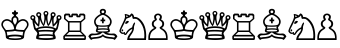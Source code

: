 SplineFontDB: 1.0
FontName: ScidbChessCases
FullName: Scidb Chess Cases
FamilyName: Scidb Chess Cases
Weight: Book
Copyright: Generated by Fontographer 4.1
Version: Macromedia Fontographer 4.1 22/08/99
ItalicAngle: 0
UnderlinePosition: -133
UnderlineWidth: 20
Ascent: 1000
Descent: 0
Order2: 1
XUID: [1021 51 2136431833 9754436]
FSType: 0
PfmFamily: 81
TTFWeight: 400
TTFWidth: 5
Panose: 0 0 4 0 0 0 0 0 0 0
LineGap: 0
VLineGap: 0
OS2TypoAscent: 1000
OS2TypoDescent: 0
OS2TypoLinegap: 0
OS2WinAscent: 0
OS2WinAOffset: 1
OS2WinDescent: 0
OS2WinDOffset: 1
HheadAscent: 0
HheadAOffset: 1
HheadDescent: 59
HheadDOffset: 1
OS2SubXSize: 700
OS2SubYSize: 650
OS2SubXOff: 0
OS2SubYOff: 143
OS2SupXSize: 700
OS2SupYSize: 650
OS2SupXOff: 0
OS2SupYOff: 453
OS2StrikeYSize: 50
OS2StrikeYPos: 259
OS2FamilyClass: 0
OS2Vendor: 'PfEd'
TtfTable: prep 132
5UdKc()@W"'GM2o&eYcg&.f?_%LrpW$k*LO$47(G#RCM7!WiB'!!!%Z\,lV`7;,(XBLG:&6q(cW
7;,(XBLG:&6q(cW7;,(XBLG:&6q(cW7;,(XBLG:&6q(cW7;,(XBLG:&6q(cWZNUJ$!%YA\#"ASC
Ylk1uBLK*0#"<2n
EndTtf
TtfTable: fpgm 20
5QLj9G"!OX"!pA\@;$K&BOF4[
EndTtf
TtfTable: cvt  52
!!!*h".B>U!&FU=!%\-S!%7i(!5AMF!Pne:!N#nU!-J:3!3uW\!65*^!:Bjn!$MDh
EndTtf
TtfTable: maxp 32
!!*'"!"T)a!"&`e!"&]-!!iQi!"&]+!20CG!!*'#
EndTtf
LangName: 1033 "" "" "Regular" "Macromedia Fontographer 4.1 Scidb Chess Cases" "" "Macromedia Fontographer 4.1 22/08/99" 
Encoding: UnicodeBmp
UnicodeInterp: none
DisplaySize: -24
AntiAlias: 1
FitToEm: 1
WinInfo: 64 16 4
BeginChars: 65536 13
StartChar: .notdef
Encoding: 0 -1 0
Width: 1000
Flags: W
TtfInstrs: 46
YlOhX4L,1p)!s)`"pNdEZ3(.Fm4n[H!rsu:Z3:@Jm4tsP"r[>$Z2k"Dm4nYA
EndTtf
Fore
33 0 m 1,0,-1
 33 666 l 1,1,-1
 366 666 l 1,2,-1
 366 0 l 1,3,-1
 33 0 l 1,0,-1
66 33 m 1,4,-1
 333 33 l 1,5,-1
 333 633 l 1,6,-1
 66 633 l 1,7,-1
 66 33 l 1,4,-1
EndSplineSet
EndChar
StartChar: WhiteKing
Encoding: 9812 9812 3
Width: 730
GlyphClass: 2
Flags: W
Fore
374 0 m 0,0,1
 149 0 149 0 146 75 c 0,2,3
 143 156 143 156 125 205 c 0,4,5
 113 236 113 236 77 283 c 0,6,7
 33 342 33 342 33 388 c 0,8,9
 33 431 33 431 58 464.5 c 128,-1,10
 83 498 83 498 123 513 c 0,11,12
 150 523 150 523 173 523 c 0,13,14
 228 522 228 522 284 479 c 2,15,-1
 285 479 l 1,16,17
 285 505 285 505 288 530 c 0,18,19
 288 537 288 537 295 551 c 0,20,21
 304 573 304 573 347 603 c 1,22,-1
 347 629 l 1,23,-1
 302 656 l 1,24,-1
 302 697 l 1,25,-1
 343 697 l 1,26,-1
 357 740 l 1,27,-1
 391 740 l 1,28,-1
 406 697 l 1,29,-1
 447 697 l 1,30,-1
 447 656 l 1,31,-1
 401 629 l 1,32,-1
 401 603 l 1,33,34
 441 575 441 575 454 551 c 1,35,36
 460 536 460 536 460.5 528 c 128,-1,37
 461 520 461 520 462 503.5 c 128,-1,38
 463 487 463 487 463 479 c 1,39,-1
 464 479 l 2,40,41
 516 522 516 522 575 523 c 0,42,43
 614 524 614 524 650.5 501 c 128,-1,44
 687 478 687 478 703 442 c 0,45,46
 715 416 715 416 715 388 c 0,47,48
 715 340 715 340 672 283 c 0,49,50
 653 258 653 258 645 246 c 0,51,52
 632 226 632 226 624 205 c 0,53,54
 605 156 605 156 602 75 c 0,55,56
 600 0 600 0 374 0 c 0,0,1
374 378 m 0,57,58
 374 380 374 380 385 395 c 0,59,60
 412 435 412 435 419 462 c 1,61,62
 422 485 422 485 422 494 c 0,63,64
 422 561 422 561 375 561 c 0,65,66
 326 561 326 561 326 494 c 0,67,68
 326 481 326 481 329 462 c 1,69,70
 337 431 337 431 367 390 c 0,71,72
 374 380 374 380 374 378 c 0,57,58
675 381 m 0,73,74
 675 431 675 431 640 458 c 1,75,76
 612 482 612 482 575 482 c 0,77,78
 524 482 524 482 469 433 c 0,79,80
 401 373 401 373 395 277 c 0,81,82
 394 269 394 269 436 260 c 0,83,84
 464 254 464 254 524 252 c 2,85,-1
 554 251 l 2,86,87
 569 250 569 250 580 250 c 2,88,-1
 584 250 l 1,89,-1
 600 250 l 1,90,91
 618 273 618 273 652 321 c 1,92,93
 675 357 675 357 675 381 c 0,73,74
374 229 m 1,94,95
 354 220 354 220 293 214 c 0,96,97
 263 212 263 212 201 208 c 2,98,-1
 168 205 l 1,99,100
 180 156 180 156 183 111 c 1,101,102
 260 135 260 135 374 135 c 0,103,104
 489 135 489 135 565 111 c 1,105,106
 569 163 569 163 580 205 c 1,107,108
 538 207 538 207 455 214 c 0,109,110
 434 216 434 216 414 219 c 0,111,112
 390 222 390 222 374 229 c 1,94,95
73 381 m 0,113,114
 73 359 73 359 97 321 c 2,115,-1
 98 319 l 2,116,117
 113 294 113 294 136 267 c 0,118,119
 147 254 147 254 148 250 c 1,120,-1
 168 250 l 2,121,122
 219 250 219 250 286 257 c 0,123,124
 315 260 315 260 334.5 265 c 128,-1,125
 354 270 354 270 354 277 c 0,126,127
 345 374 345 374 279 433 c 0,128,129
 224 482 224 482 173 482 c 0,130,131
 110 482 110 482 83 426 c 0,132,133
 73 405 73 405 73 381 c 0,113,114
374 40 m 0,134,135
 415 40 415 40 463 45 c 0,136,137
 531 51 531 51 531 62 c 0,138,139
 531 77 531 77 489 82 c 0,140,141
 427 91 427 91 375 91 c 128,-1,142
 323 91 323 91 260 82 c 0,143,144
 218 77 218 77 218 62 c 0,145,146
 218 51 218 51 286 45 c 0,147,148
 333 40 333 40 374 40 c 0,134,135
EndSplineSet
EndChar
StartChar: WhiteQueen
Encoding: 9813 9813 4
Width: 820
GlyphClass: 2
Flags: W
Fore
423 252 m 1,0,-1
 435 252 l 2,1,2
 437 252 437 252 441 253 c 0,3,4
 445 253 445 253 448 253 c 0,5,6
 473 253 473 253 523.5 249 c 128,-1,7
 574 245 574 245 600 245 c 0,8,9
 621 245 621 245 621 250 c 0,10,11
 620 252 620 252 619 253 c 1,12,-1
 619 254 l 1,13,-1
 620 255 l 1,14,15
 620 280 620 280 531 292 c 0,16,17
 471 301 471 301 424 301 c 0,18,19
 376 301 376 301 317 293 c 0,20,21
 228 280 228 280 228 255 c 2,22,-1
 228 253 l 1,23,24
 227 252 227 252 227 250 c 0,25,26
 227 245 227 245 247 245 c 0,27,28
 251 245 251 245 304 249 c 0,29,30
 312 249 312 249 329 250 c 2,31,-1
 354 252 l 2,32,33
 382 253 382 253 398 253 c 0,34,35
 400 253 400 253 405 253 c 0,36,37
 409 252 409 252 411 252 c 2,38,-1
 423 252 l 1,0,-1
606 202 m 1,39,40
 513 213 513 213 424 213 c 0,41,42
 399 213 399 213 374 212 c 2,43,-1
 326 210 l 2,44,45
 298 209 298 209 241 202 c 1,46,47
 248 197 248 197 251.5 183.5 c 128,-1,48
 255 170 255 170 255 158 c 0,49,50
 255 138 255 138 248 133 c 1,51,52
 324 145 324 145 424 145 c 0,53,54
 525 145 525 145 599 133 c 1,55,56
 592 138 592 138 592 158 c 0,57,58
 592 192 592 192 606 202 c 1,39,40
424 105 m 0,59,60
 356 105 356 105 295 100 c 0,61,62
 240 94 240 94 240 74 c 0,63,64
 240 46 240 46 424 46 c 0,65,66
 607 46 607 46 607 74 c 0,67,68
 607 83 607 83 592 91 c 1,69,70
 563 101 563 101 495 104 c 0,71,72
 457 105 457 105 424 105 c 0,59,60
424 694 m 0,73,74
 396 694 396 694 396 666 c 128,-1,75
 396 638 396 638 424 638 c 0,76,77
 451 638 451 638 451 666 c 128,-1,78
 451 694 451 694 424 694 c 0,73,74
424 727 m 0,79,80
 449 727 449 727 467 708 c 128,-1,81
 485 689 485 689 485 664 c 0,82,83
 485 654 485 654 477 634 c 0,84,85
 467 610 467 610 466 604 c 0,86,87
 461 586 461 586 461 555 c 0,88,89
 461 493 461 493 485 393 c 1,90,91
 546 520 546 520 546 585 c 0,92,93
 546 600 546 600 541 620 c 0,94,95
 539 629 539 629 539 634 c 0,96,97
 539 659 539 659 557.5 678 c 128,-1,98
 576 697 576 697 602 697 c 128,-1,99
 628 697 628 697 647 678.5 c 128,-1,100
 666 660 666 660 666 634 c 0,101,102
 666 605 666 605 646 588 c 1,103,104
 621 573 621 573 616 533 c 0,105,106
 614 516 614 516 614 489 c 0,107,108
 614 454 614 454 620 394 c 1,109,110
 692 468 692 468 692 517 c 0,111,112
 692 524 692 524 689 542 c 0,113,114
 687 556 687 556 687 560 c 0,115,116
 687 586 687 586 705.5 604.5 c 128,-1,117
 724 623 724 623 750 623 c 128,-1,118
 776 623 776 623 794.5 604.5 c 128,-1,119
 813 586 813 586 813 560 c 0,120,121
 813 514 813 514 761 491 c 1,122,123
 758 441 758 441 742 375 c 2,124,-1
 728 318 l 1,125,126
 725 308 725 308 720 288 c 1,127,128
 720 272 720 272 685 235 c 0,129,130
 637 186 637 186 637 159 c 0,131,132
 637 148 637 148 648 126 c 0,133,134
 662 95 662 95 663 93 c 0,135,136
 668 80 668 80 668 63 c 0,137,138
 668 60 668 60 667 55 c 0,139,140
 667 50 667 50 667 47 c 2,141,-1
 667 45 l 1,142,-1
 667 44 l 2,143,144
 667 17 667 17 552 6 c 0,145,146
 506 1 506 1 443 0 c 0,147,148
 430 0 430 0 423 0 c 0,149,150
 370 0 370 0 294 7 c 0,151,152
 178 17 178 17 178 44 c 1,153,-1
 179 45 l 1,154,-1
 179 47 l 2,155,156
 179 48 179 48 179 51 c 0,157,158
 178 54 178 54 178 55 c 2,159,-1
 178 63 l 2,160,161
 178 86 178 86 193 117.5 c 128,-1,162
 208 149 208 149 208 159 c 0,163,164
 208 167 208 167 206 172 c 0,165,166
 199 197 199 197 162 234 c 128,-1,167
 125 271 125 271 125 288 c 1,168,169
 114 331 114 331 94 418 c 1,170,171
 87 456 87 456 85 491 c 1,172,173
 33 514 33 514 33 560 c 0,174,175
 33 586 33 586 51.5 604.5 c 128,-1,176
 70 623 70 623 96 623 c 128,-1,177
 122 623 122 623 140.5 604.5 c 128,-1,178
 159 586 159 586 159 560 c 0,179,180
 159 556 159 556 157 542 c 0,181,182
 154 524 154 524 154 517 c 0,183,184
 154 468 154 468 226 394 c 1,185,186
 232 454 232 454 232 489 c 0,187,188
 232 542 232 542 222 563 c 0,189,190
 216 576 216 576 200 589 c 1,191,192
 189 596 189 596 184.5 604.5 c 128,-1,193
 180 613 180 613 180 634 c 0,194,195
 180 660 180 660 199 678.5 c 128,-1,196
 218 697 218 697 244 697 c 0,197,198
 269 697 269 697 288 678 c 128,-1,199
 307 659 307 659 307 634 c 0,200,201
 307 629 307 629 304 620 c 0,202,203
 300 600 300 600 300 585 c 0,204,205
 300 521 300 521 361 393 c 1,206,207
 376 459 376 459 379 486 c 0,208,209
 385 529 385 529 385 556 c 0,210,211
 385 600 385 600 367 641 c 0,212,213
 361 657 361 657 361 664 c 0,214,215
 361 689 361 689 379.5 708 c 128,-1,216
 398 727 398 727 424 727 c 0,79,80
750 588 m 0,217,218
 739 588 739 588 731 579.5 c 128,-1,219
 723 571 723 571 723 560 c 0,220,221
 723 532 723 532 750 532 c 128,-1,222
 777 532 777 532 777 560 c 128,-1,223
 777 588 777 588 750 588 c 0,217,218
602 659 m 0,224,225
 591 659 591 659 583 651.5 c 128,-1,226
 575 644 575 644 575 632 c 0,227,228
 575 603 575 603 602 603 c 0,229,230
 631 603 631 603 631 632 c 0,231,232
 631 643 631 643 622.5 651 c 128,-1,233
 614 659 614 659 602 659 c 0,224,225
244 659 m 0,234,235
 216 659 216 659 216 632 c 0,236,237
 216 603 216 603 244 603 c 0,238,239
 271 603 271 603 271 632 c 0,240,241
 271 659 271 659 244 659 c 0,234,235
96 588 m 0,242,243
 68 588 68 588 68 560 c 128,-1,244
 68 532 68 532 96 532 c 0,245,246
 123 532 123 532 123 560 c 0,247,248
 123 571 123 571 115 579.5 c 128,-1,249
 107 588 107 588 96 588 c 0,242,243
424 516 m 1,250,251
 416 476 416 476 394 397 c 1,252,253
 388 381 388 381 383 372 c 1,254,-1
 378 365 l 2,255,256
 373 358 373 358 366 345 c 1,257,258
 366 339 366 339 357 352 c 0,259,260
 352 360 352 360 346 369 c 1,261,262
 307 412 307 412 268 524 c 1,263,264
 271 512 271 512 271 491 c 128,-1,265
 271 470 271 470 264 408 c 0,266,267
 261 391 261 391 252 333 c 1,268,-1
 251 328 l 1,269,270
 191 363 191 363 134 443 c 1,271,272
 145 381 145 381 162 318 c 0,273,274
 169 293 169 293 180 290 c 1,275,276
 272 343 272 343 424 343 c 0,277,278
 574 343 574 343 667 290 c 1,279,280
 680 294 680 294 694 351 c 0,281,282
 699 375 699 375 709 423 c 1,283,-1
 714 443 l 1,284,285
 656 363 656 363 596 328 c 1,286,-1
 593 345 l 2,287,288
 576 444 576 444 576 482 c 0,289,290
 576 503 576 503 579 524 c 1,291,292
 554 451 554 451 527 404 c 0,293,294
 517 385 517 385 492 358 c 0,295,296
 483 349 483 349 481 345 c 1,297,298
 475 355 475 355 464 372 c 0,299,300
 460 380 460 380 452.5 398.5 c 128,-1,301
 445 417 445 417 432 476 c 0,302,303
 427 495 427 495 424 516 c 1,250,251
EndSplineSet
EndChar
StartChar: WhiteRook
Encoding: 9814 9814 5
Width: 623
GlyphClass: 2
Flags: W
Fore
188 437 m 1,0,-1
 188 237 l 1,1,-1
 444 237 l 1,2,-1
 444 437 l 1,3,-1
 188 437 l 1,0,-1
55 0 m 1,4,-1
 33 21 l 1,5,-1
 33 99 l 1,6,-1
 149 215 l 1,7,-1
 149 440 l 1,8,-1
 50 527 l 1,9,-1
 50 628 l 1,10,-1
 82 660 l 1,11,-1
 183 660 l 1,12,-1
 203 641 l 1,13,-1
 203 612 l 1,14,-1
 235 612 l 1,15,-1
 235 641 l 1,16,-1
 254 660 l 1,17,-1
 378 660 l 1,18,-1
 397 641 l 1,19,-1
 397 612 l 1,20,-1
 429 612 l 1,21,-1
 429 641 l 1,22,-1
 448 660 l 1,23,-1
 550 660 l 1,24,-1
 582 628 l 1,25,-1
 582 527 l 1,26,-1
 483 440 l 1,27,-1
 483 215 l 1,28,-1
 598 99 l 1,29,-1
 598 21 l 1,30,-1
 577 0 l 1,31,-1
 55 0 l 1,4,-1
73 88 m 1,32,-1
 73 45 l 1,33,-1
 559 45 l 1,34,-1
 559 88 l 1,35,-1
 73 88 l 1,32,-1
183 200 m 1,36,-1
 109 128 l 1,37,-1
 523 128 l 1,38,-1
 449 200 l 1,39,-1
 183 200 l 1,36,-1
273 613 m 1,40,-1
 273 583 l 1,41,-1
 257 568 l 1,42,-1
 184 568 l 1,43,-1
 167 584 l 1,44,-1
 167 615 l 1,45,-1
 104 615 l 1,46,-1
 89 599 l 1,47,-1
 89 536 l 1,48,-1
 165 474 l 1,49,-1
 467 474 l 1,50,-1
 543 536 l 1,51,-1
 543 599 l 1,52,-1
 528 615 l 1,53,-1
 465 615 l 1,54,-1
 465 584 l 1,55,-1
 448 568 l 1,56,-1
 375 568 l 1,57,-1
 359 583 l 1,58,-1
 359 613 l 1,59,-1
 273 613 l 1,40,-1
EndSplineSet
EndChar
StartChar: uni2657
Encoding: 9815 9815 6
Width: 767
GlyphClass: 2
Flags: W
Fore
397 331 m 0,0,1
 336 331 336 331 298 335 c 0,2,3
 285 337 285 337 275 338 c 1,4,5
 282 324 282 324 282 310 c 0,6,7
 282 294 282 294 275 282 c 1,8,9
 290 287 290 287 321 290 c 0,10,11
 362 293 362 293 397 293 c 0,12,13
 485 293 485 293 518 282 c 1,14,15
 511 294 511 294 511 310 c 0,16,17
 511 324 511 324 519 338 c 1,18,-1
 495 335 l 2,19,20
 460 331 460 331 397 331 c 0,0,1
397 738 m 0,21,22
 383 738 383 738 372.5 728.5 c 128,-1,23
 362 719 362 719 362 705 c 128,-1,24
 362 691 362 691 372.5 681.5 c 128,-1,25
 383 672 383 672 397 672 c 128,-1,26
 411 672 411 672 421.5 681.5 c 128,-1,27
 432 691 432 691 432 705 c 128,-1,28
 432 719 432 719 421.5 728.5 c 128,-1,29
 411 738 411 738 397 738 c 0,21,22
397 260 m 2,30,31
 360 260 360 260 287 252 c 1,32,33
 265 248 265 248 265 231 c 0,34,35
 265 217 265 217 325 214 c 0,36,37
 312 215 312 215 397 215 c 0,38,39
 529 215 529 215 529 231 c 0,40,41
 529 252 529 252 487 257 c 0,42,43
 479 258 479 258 430 259 c 0,44,45
 421 259 421 259 406 260 c 2,46,-1
 397 260 l 2,30,31
396 363 m 0,47,48
 512 363 512 363 543 382 c 0,49,50
 562 393 562 393 570 419 c 0,51,52
 573 430 573 430 577 465 c 1,53,54
 572 521 572 521 505 573 c 0,55,56
 442 622 442 622 395 628 c 1,57,58
 352 622 352 622 288 573 c 0,59,60
 221 522 221 522 216 465 c 1,61,62
 220 432 220 432 224 419 c 0,63,64
 232 394 232 394 251.5 381.5 c 128,-1,65
 271 369 271 369 313 366 c 0,66,67
 343 363 343 363 396 363 c 0,47,48
376 418 m 1,68,-1
 376 469 l 1,69,-1
 338 469 l 1,70,-1
 338 512 l 1,71,-1
 376 512 l 1,72,-1
 376 560 l 1,73,-1
 418 560 l 1,74,-1
 418 512 l 1,75,-1
 455 512 l 1,76,-1
 455 469 l 1,77,-1
 418 469 l 1,78,-1
 418 418 l 1,79,-1
 376 418 l 1,68,-1
395 189 m 0,80,81
 388 189 388 189 365 172 c 0,82,83
 350 161 350 161 335 150.5 c 128,-1,84
 320 140 320 140 305 138 c 1,85,86
 273 126 273 126 222 122 c 0,87,88
 210 121 210 121 186 120 c 0,89,90
 141 118 141 118 132 116 c 0,91,92
 96 108 96 108 96 85 c 1,93,94
 101 63 101 63 120 63 c 0,95,96
 126 63 126 63 145 66 c 0,97,98
 173 72 173 72 180 72 c 0,99,100
 242 72 242 72 299 87 c 0,101,102
 376 108 376 108 397 148 c 1,103,104
 419 106 419 106 492 88 c 0,105,106
 558 72 558 72 613 72 c 0,107,108
 620 72 620 72 649 66 c 0,109,110
 668 63 668 63 673 63 c 0,111,112
 693 63 693 63 697 85 c 1,113,114
 697 108 697 108 661 116 c 0,115,116
 650 118 650 118 607 120 c 0,117,118
 582 121 582 121 541 125 c 0,119,120
 515 128 515 128 488 138 c 1,121,122
 467 140 467 140 430 170 c 0,123,124
 406 189 406 189 395 189 c 0,80,81
397 91 m 1,125,126
 351 46 351 46 263 38 c 0,127,128
 246 36 246 36 210 32 c 0,129,130
 166 28 166 28 155 26 c 0,131,132
 115 18 115 18 111 0 c 1,133,134
 83 11 83 11 56 57 c 0,135,136
 45 76 45 76 33 91 c 1,137,138
 71 163 71 163 126 163 c 0,139,140
 137 163 137 163 159 161 c 128,-1,141
 181 159 181 159 192 159 c 0,142,143
 242 159 242 159 300 181 c 1,144,145
 221 189 221 189 221 229 c 0,146,147
 221 242 221 242 232 272 c 128,-1,148
 243 302 243 302 243 317 c 1,149,150
 176 389 176 389 176 456 c 0,151,152
 176 529 176 529 248 591 c 0,153,154
 310 643 310 643 343 648 c 1,155,156
 319 677 319 677 319 711 c 0,157,158
 319 744 319 744 341 762 c 128,-1,159
 363 780 363 780 397 780 c 0,160,161
 430 780 430 780 452.5 762 c 128,-1,162
 475 744 475 744 475 711 c 0,163,164
 475 677 475 677 451 648 c 1,165,166
 483 644 483 644 546 590 c 0,167,168
 618 530 618 530 618 456 c 0,169,170
 618 390 618 390 550 317 c 1,171,172
 550 302 550 302 561.5 271.5 c 128,-1,173
 573 241 573 241 573 229 c 0,174,175
 573 189 573 189 493 181 c 1,176,177
 550 159 550 159 601 159 c 0,178,179
 612 159 612 159 634 161 c 128,-1,180
 656 163 656 163 667 163 c 0,181,182
 722 163 722 163 760 91 c 1,183,184
 744 66 744 66 727 40 c 0,185,186
 707 10 707 10 682 0 c 1,187,188
 678 19 678 19 639 26 c 0,189,190
 633 27 633 27 583 32 c 0,191,192
 565 34 565 34 529 38 c 0,193,194
 441 46 441 46 397 91 c 1,125,126
EndSplineSet
EndChar
StartChar: WhiteKnight
Encoding: 9816 9816 7
Width: 725
GlyphClass: 2
Flags: W
Fore
114 266 m 0,0,1
 130 266 130 266 130 244 c 0,2,3
 130 216 130 216 102 216 c 1,4,5
 104 216 104 216 98 217 c 2,6,-1
 94 217 l 1,7,8
 90 222 90 222 90 234 c 0,9,10
 90 266 90 266 114 266 c 0,0,1
188 403 m 1,11,12
 180 410 180 410 180 422 c 0,13,14
 180 443 180 443 201.5 461 c 128,-1,15
 223 479 223 479 245 479 c 0,16,17
 256 479 256 479 267 473 c 1,18,19
 270 468 270 468 270 464 c 0,20,21
 270 445 270 445 243.5 423.5 c 128,-1,22
 217 402 217 402 195 402 c 0,23,24
 194 403 194 403 191 403 c 2,25,-1
 190 403 l 1,26,-1
 188 403 l 1,11,12
204 614 m 1,27,28
 208 603 208 603 208 593 c 0,29,30
 208 589 208 589 206 575 c 1,31,-1
 206 575 l 1,32,33
 240 583 240 583 254 593 c 1,34,35
 238 603 238 603 230 605.5 c 128,-1,36
 222 608 222 608 205 614 c 2,37,-1
 204 614 l 1,27,28
71 228 m 1,38,39
 75 210 75 210 92 197 c 128,-1,40
 109 184 109 184 128 184 c 1,41,-1
 128 184 l 1,42,-1
 129 184 l 1,43,-1
 130 184 l 2,44,45
 134 184 134 184 147 192.5 c 128,-1,46
 160 201 160 201 166 201 c 0,47,48
 167 201 167 201 171.5 200.5 c 128,-1,49
 176 200 176 200 176 195 c 0,50,51
 176 193 176 193 173 184.5 c 128,-1,52
 170 176 170 176 170 173 c 0,53,54
 170 163 170 163 185 162 c 1,55,56
 192 166 192 166 203 186 c 0,57,58
 222 220 222 220 249 248 c 0,59,60
 290 290 290 290 354 318 c 1,61,62
 355 327 355 327 362 352 c 0,63,64
 376 396 376 396 398 425 c 0,65,66
 408 438 408 438 416 438 c 0,67,68
 419 438 419 438 423 435 c 128,-1,69
 427 432 427 432 427 423 c 0,70,71
 427 416 427 416 417 388 c 0,72,73
 411 368 411 368 404 349 c 0,74,75
 399 334 399 334 399 321 c 0,76,77
 399 318 399 318 400 306 c 0,78,79
 400 226 400 226 334 138 c 0,80,81
 290 81 290 81 284 42 c 1,82,-1
 655 42 l 1,83,84
 659 80 659 80 659 118 c 0,85,86
 659 299 659 299 570 424 c 0,87,88
 546 457 546 457 514 488 c 0,89,90
 470 529 470 529 443 529 c 0,91,92
 442 529 442 529 441 528 c 2,93,-1
 439 528 l 1,94,-1
 439 528 l 1,95,-1
 413 531 l 2,96,97
 406 531 406 531 399 529 c 0,98,99
 397 529 397 529 393 529 c 0,100,101
 390 528 390 528 388 528 c 128,-1,102
 386 528 386 528 382 529 c 0,103,104
 378 529 378 529 376 529 c 0,105,106
 368 532 368 532 362 553 c 0,107,108
 359 568 359 568 353 597 c 0,109,110
 350 606 350 606 341 615 c 1,111,112
 327 572 327 572 258 552 c 0,113,114
 221 540 221 540 206 528 c 1,115,116
 195 491 195 491 133 368 c 0,117,118
 107 317 107 317 98 299 c 0,119,120
 74 247 74 247 71 228 c 1,38,39
700 0 m 1,121,-1
 229 0 l 1,122,123
 232 50 232 50 250 89 c 0,124,125
 264 120 264 120 300 165 c 0,126,127
 327 200 327 200 337 217 c 0,128,129
 353 246 353 246 356 277 c 1,130,131
 276 242 276 242 227 161 c 0,132,133
 205 125 205 125 191 125 c 0,134,135
 145 129 145 129 141 157 c 1,136,137
 131 151 131 151 119 151 c 0,138,139
 67 151 67 151 33 218 c 1,140,141
 39 260 39 260 75 336 c 0,142,143
 83 353 83 353 101 391 c 0,144,145
 132 454 132 454 141 474 c 0,146,147
 163 521 163 521 173 560 c 1,148,149
 175 575 175 575 175 588 c 0,150,151
 175 594 175 594 168 650 c 1,152,-1
 170 650 l 1,153,-1
 173 650 l 2,154,155
 174 650 174 650 176 650 c 2,156,-1
 177 650 l 2,157,158
 207 650 207 650 252 633 c 0,159,160
 293 617 293 617 293 612 c 1,161,162
 324 665 324 665 344 665 c 1,163,164
 368 652 368 652 383 633 c 1,165,166
 392 618 392 618 406 574 c 1,167,168
 415 576 415 576 425 576 c 0,169,170
 515 576 515 576 603 461 c 0,171,172
 705 326 705 326 705 95 c 0,173,174
 705 47 705 47 700 0 c 1,121,-1
EndSplineSet
EndChar
StartChar: WhitePawn
Encoding: 9817 9817 8
Width: 542
GlyphClass: 2
Flags: W
Fore
476 45 m 1,0,1
 476 140 476 140 436 195 c 0,2,3
 412 229 412 229 360 260 c 0,4,5
 315 286 315 286 315 308 c 0,6,7
 315 315 315 315 320 320 c 128,-1,8
 325 325 325 325 337 332 c 0,9,10
 381 357 381 357 381 401 c 0,11,12
 381 452 381 452 329 482 c 0,13,14
 315 491 315 491 308.5 496 c 128,-1,15
 302 501 302 501 302 510 c 0,16,17
 302 530 302 530 315 545 c 1,18,19
 325 560 325 560 325 577 c 0,20,21
 325 596 325 596 309.5 609.5 c 128,-1,22
 294 623 294 623 274 623 c 128,-1,23
 254 623 254 623 239.5 609.5 c 128,-1,24
 225 596 225 596 225 577 c 128,-1,25
 225 558 225 558 235 545 c 0,26,27
 247 529 247 529 247 510 c 0,28,29
 247 502 247 502 241 496 c 1,30,31
 221 485 221 485 182 450 c 1,32,33
 168 434 168 434 168 401 c 0,34,35
 168 357 168 357 213 332 c 0,36,37
 234 319 234 319 234 308 c 0,38,39
 234 286 234 286 190 260 c 0,40,41
 136 227 136 227 113 194 c 0,42,43
 74 138 74 138 74 45 c 1,44,-1
 476 45 l 1,0,1
35 0 m 1,45,46
 33 22 33 22 33 52 c 0,47,48
 33 135 33 135 63 193 c 1,49,50
 94 257 94 257 184 302 c 1,51,52
 154 312 154 312 137 341 c 128,-1,53
 120 370 120 370 120 403 c 0,54,55
 120 478 120 478 198 511 c 1,56,57
 178 544 178 544 178 575 c 0,58,59
 178 613 178 613 207 637.5 c 128,-1,60
 236 662 236 662 276 662 c 0,61,62
 314 662 314 662 343 637 c 128,-1,63
 372 612 372 612 372 575 c 0,64,65
 372 544 372 544 352 511 c 1,66,67
 429 479 429 479 429 403 c 0,68,69
 429 371 429 371 412 341.5 c 128,-1,70
 395 312 395 312 366 302 c 1,71,72
 456 256 456 256 488 193 c 0,73,74
 516 135 516 135 516 52 c 0,75,76
 516 22 516 22 515 0 c 1,77,-1
 35 0 l 1,45,46
EndSplineSet
EndChar
StartChar: BlackKing
Encoding: 9818 9818 9
Width: 730
GlyphClass: 2
Flags: W
Ref: 9812 9812 N 1 0 0 1 0 0
EndChar
StartChar: BlackQueen
Encoding: 9819 9819 10
Width: 820
GlyphClass: 2
Flags: W
Ref: 9813 9813 N 1 0 0 1 0 0
EndChar
StartChar: BlackRook
Encoding: 9820 9820 11
Width: 623
GlyphClass: 2
Flags: W
Ref: 9814 9814 N 1 0 0 1 0 0
EndChar
StartChar: BlackBishop
Encoding: 9821 9821 12
Width: 767
GlyphClass: 2
Flags: W
Ref: 9815 9815 N 1 0 0 1 0 0
EndChar
StartChar: BlackKnight
Encoding: 9822 9822 13
Width: 725
GlyphClass: 2
Flags: W
Ref: 9816 9816 N 1 0 0 1 0 0
EndChar
StartChar: BlackPawn
Encoding: 9823 9823 14
Width: 542
GlyphClass: 2
Flags: W
Ref: 9817 9817 N 1 0 0 1 0 0
EndChar
EndChars
EndSplineFont

